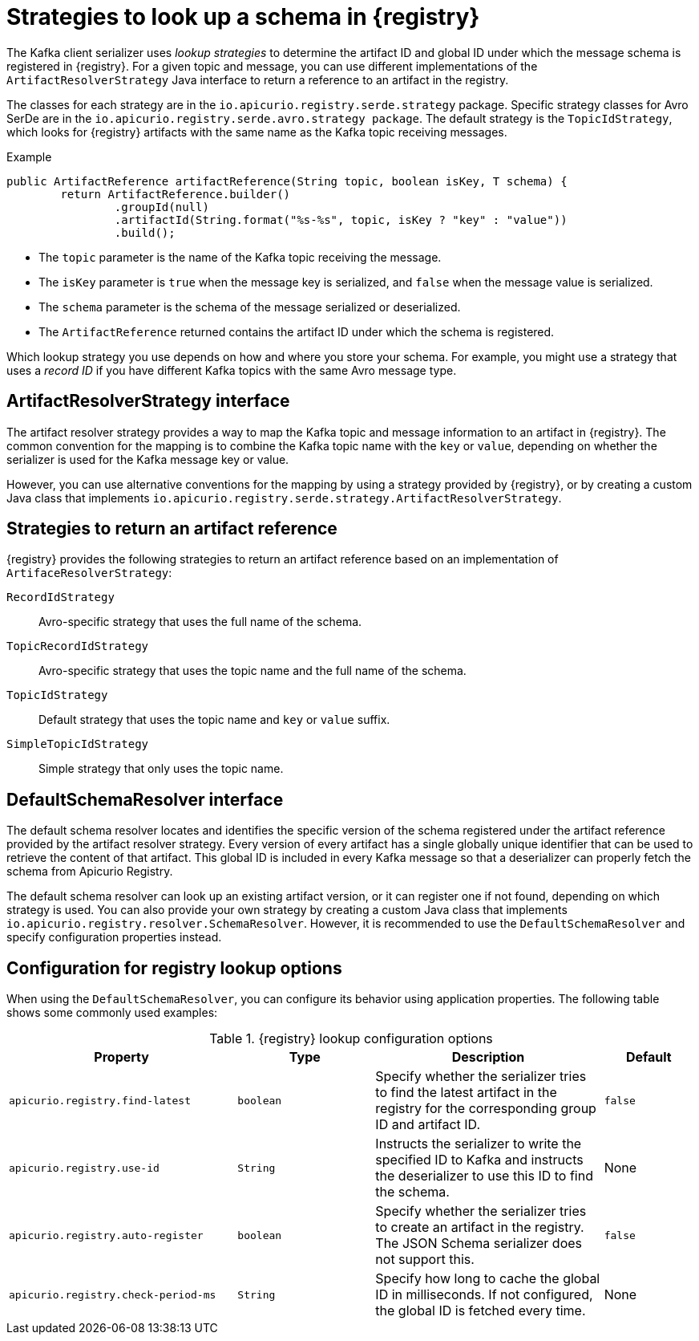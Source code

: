 // Module included in the following assemblies:
// assembly-using-kafka-client-serdes

[id='registry-serdes-concepts-strategy_{context}']
= Strategies to look up a schema in {registry}

[role="_abstract"]
The Kafka client serializer uses _lookup strategies_ to determine the artifact ID and global ID under which the message schema is registered in {registry}. For a given topic and message, you can use different implementations of the `ArtifactResolverStrategy` Java interface to return a reference to an artifact in the registry.

The classes for each strategy are in the `io.apicurio.registry.serde.strategy` package. Specific strategy classes for Avro SerDe are in the `io.apicurio.registry.serde.avro.strategy package`. The default strategy is the `TopicIdStrategy`, which looks for {registry} artifacts with the same name as the Kafka topic receiving messages.

.Example
[source,java,subs="+quotes,attributes"]
----
public ArtifactReference artifactReference(String topic, boolean isKey, T schema) {
        return ArtifactReference.builder()
                .groupId(null)
                .artifactId(String.format("%s-%s", topic, isKey ? "key" : "value"))
                .build();

----

* The `topic` parameter is the name of the Kafka topic receiving the message.
* The `isKey` parameter is `true` when the message key is serialized, and `false` when the message value is serialized.
* The `schema` parameter is the schema of the message serialized or deserialized.
* The `ArtifactReference` returned contains the artifact ID under which the schema is registered.

Which lookup strategy you use depends on how and where you store your schema. For example, you might use a strategy that uses a _record ID_ if you have different Kafka topics with the same Avro message type.


[discrete]
== ArtifactResolverStrategy interface

The artifact resolver strategy provides a way to map the Kafka topic and message information to an artifact in {registry}. The common convention for the mapping is to combine the Kafka topic name with the `key` or `value`, depending on whether the serializer is used for the Kafka message key or value.

However, you can use alternative conventions for the mapping by using a strategy provided by {registry}, or by creating a custom Java class that implements `io.apicurio.registry.serde.strategy.ArtifactResolverStrategy`.

[discrete]
[id='service-registry-concepts-artifactid-{context}']
== Strategies to return an artifact reference

{registry} provides the following strategies to return an artifact reference based on an implementation of `ArtifaceResolverStrategy`:

`RecordIdStrategy`:: Avro-specific strategy that uses the full name of the schema.
`TopicRecordIdStrategy`:: Avro-specific strategy that uses the topic name and the full name of the schema.
`TopicIdStrategy`:: Default strategy that uses the topic name and `key` or `value` suffix.
`SimpleTopicIdStrategy`:: Simple strategy that only uses the topic name.


[discrete]
== DefaultSchemaResolver interface

The default schema resolver locates and identifies the specific version of the schema registered under the artifact reference provided by the artifact resolver strategy. Every version of every artifact has a single globally unique identifier that can be used to retrieve the content of that artifact. This global ID is included in every Kafka message so that a deserializer can properly fetch the schema from Apicurio Registry.
 
The default schema resolver can look up an existing artifact version, or it can register one if not found, depending on which strategy is used. You can also provide your own strategy by creating a custom Java class that implements `io.apicurio.registry.resolver.SchemaResolver`. However, it is recommended to use the `DefaultSchemaResolver` and specify configuration properties instead.

[discrete]
[id='configuring-globalid-strategy-{context}']
== Configuration for registry lookup options

When using the `DefaultSchemaResolver`, you can configure its behavior using application properties. The following table shows some commonly used examples: 

.{registry} lookup configuration options
[%header,cols="5,3,5,2"] 

|===
|Property
|Type
|Description
|Default

|`apicurio.registry.find-latest`
|`boolean`
|Specify whether the serializer tries to find the latest artifact in the registry for the corresponding group ID and artifact ID.
|`false`

|`apicurio.registry.use-id`
|`String`
|Instructs the serializer to write the specified ID to Kafka and instructs the deserializer to use this ID to find the schema.
|None

|`apicurio.registry.auto-register`
|`boolean`
|Specify whether the serializer tries to create an artifact in the registry. The JSON Schema serializer does not support this.
|`false`

|`apicurio.registry.check-period-ms` 
|`String`
|Specify how long to cache the global ID in milliseconds. If not configured, the global ID is fetched every time.  
|None

|===
